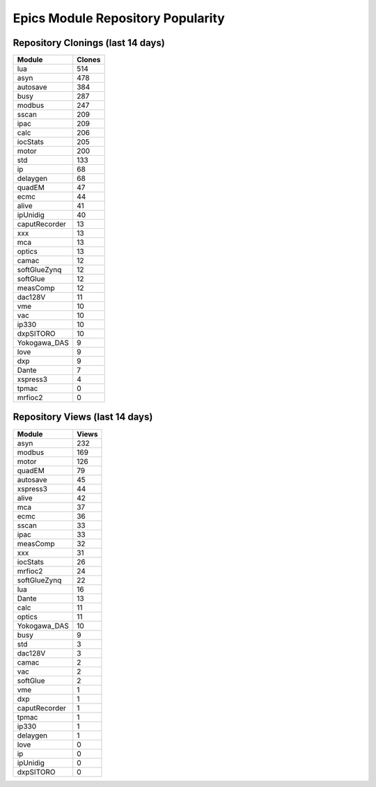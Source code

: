 ==================================
Epics Module Repository Popularity
==================================



Repository Clonings (last 14 days)
----------------------------------
.. csv-table::
   :header: Module, Clones

   lua, 514
   asyn, 478
   autosave, 384
   busy, 287
   modbus, 247
   sscan, 209
   ipac, 209
   calc, 206
   iocStats, 205
   motor, 200
   std, 133
   ip, 68
   delaygen, 68
   quadEM, 47
   ecmc, 44
   alive, 41
   ipUnidig, 40
   caputRecorder, 13
   xxx, 13
   mca, 13
   optics, 13
   camac, 12
   softGlueZynq, 12
   softGlue, 12
   measComp, 12
   dac128V, 11
   vme, 10
   vac, 10
   ip330, 10
   dxpSITORO, 10
   Yokogawa_DAS, 9
   love, 9
   dxp, 9
   Dante, 7
   xspress3, 4
   tpmac, 0
   mrfioc2, 0



Repository Views (last 14 days)
-------------------------------
.. csv-table::
   :header: Module, Views

   asyn, 232
   modbus, 169
   motor, 126
   quadEM, 79
   autosave, 45
   xspress3, 44
   alive, 42
   mca, 37
   ecmc, 36
   sscan, 33
   ipac, 33
   measComp, 32
   xxx, 31
   iocStats, 26
   mrfioc2, 24
   softGlueZynq, 22
   lua, 16
   Dante, 13
   calc, 11
   optics, 11
   Yokogawa_DAS, 10
   busy, 9
   std, 3
   dac128V, 3
   camac, 2
   vac, 2
   softGlue, 2
   vme, 1
   dxp, 1
   caputRecorder, 1
   tpmac, 1
   ip330, 1
   delaygen, 1
   love, 0
   ip, 0
   ipUnidig, 0
   dxpSITORO, 0
